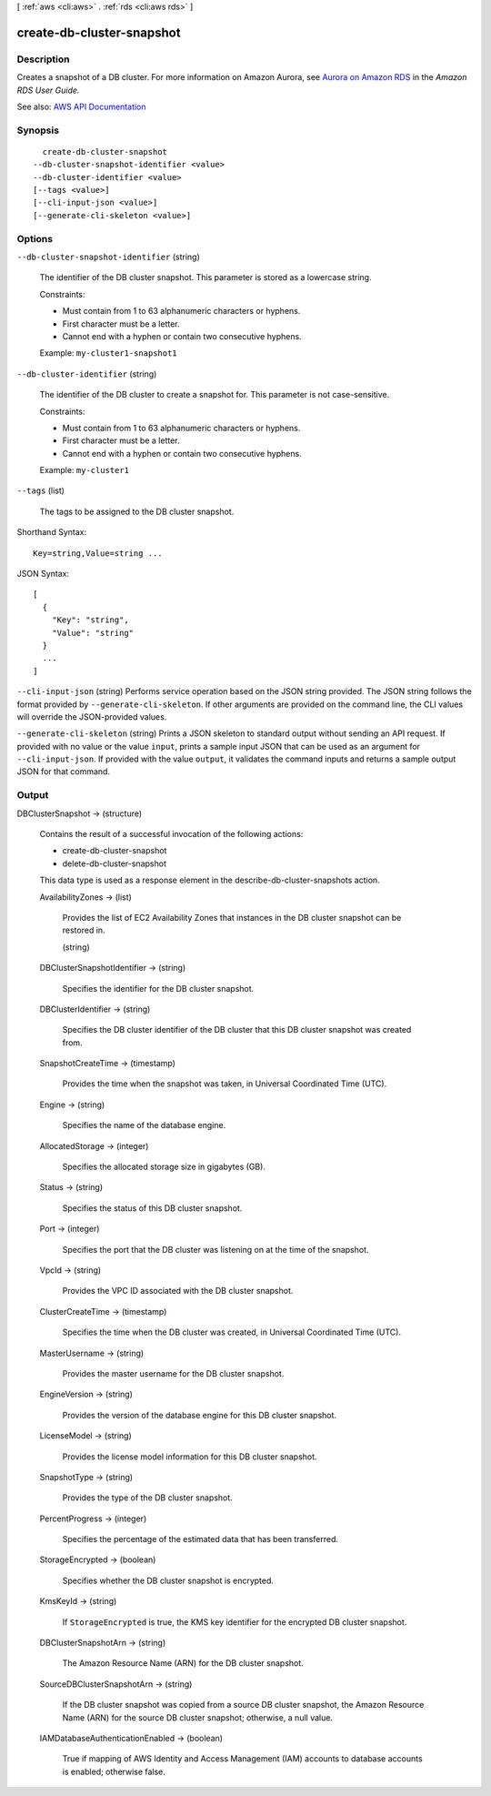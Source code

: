 [ :ref:`aws <cli:aws>` . :ref:`rds <cli:aws rds>` ]

.. _cli:aws rds create-db-cluster-snapshot:


**************************
create-db-cluster-snapshot
**************************



===========
Description
===========



Creates a snapshot of a DB cluster. For more information on Amazon Aurora, see `Aurora on Amazon RDS <http://docs.aws.amazon.com/AmazonRDS/latest/UserGuide/CHAP_Aurora.html>`_ in the *Amazon RDS User Guide.*  



See also: `AWS API Documentation <https://docs.aws.amazon.com/goto/WebAPI/rds-2014-10-31/CreateDBClusterSnapshot>`_


========
Synopsis
========

::

    create-db-cluster-snapshot
  --db-cluster-snapshot-identifier <value>
  --db-cluster-identifier <value>
  [--tags <value>]
  [--cli-input-json <value>]
  [--generate-cli-skeleton <value>]




=======
Options
=======

``--db-cluster-snapshot-identifier`` (string)


  The identifier of the DB cluster snapshot. This parameter is stored as a lowercase string.

   

  Constraints:

   

   
  * Must contain from 1 to 63 alphanumeric characters or hyphens. 
   
  * First character must be a letter. 
   
  * Cannot end with a hyphen or contain two consecutive hyphens. 
   

   

  Example: ``my-cluster1-snapshot1``  

  

``--db-cluster-identifier`` (string)


  The identifier of the DB cluster to create a snapshot for. This parameter is not case-sensitive.

   

  Constraints:

   

   
  * Must contain from 1 to 63 alphanumeric characters or hyphens. 
   
  * First character must be a letter. 
   
  * Cannot end with a hyphen or contain two consecutive hyphens. 
   

   

  Example: ``my-cluster1``  

  

``--tags`` (list)


  The tags to be assigned to the DB cluster snapshot.

  



Shorthand Syntax::

    Key=string,Value=string ...




JSON Syntax::

  [
    {
      "Key": "string",
      "Value": "string"
    }
    ...
  ]



``--cli-input-json`` (string)
Performs service operation based on the JSON string provided. The JSON string follows the format provided by ``--generate-cli-skeleton``. If other arguments are provided on the command line, the CLI values will override the JSON-provided values.

``--generate-cli-skeleton`` (string)
Prints a JSON skeleton to standard output without sending an API request. If provided with no value or the value ``input``, prints a sample input JSON that can be used as an argument for ``--cli-input-json``. If provided with the value ``output``, it validates the command inputs and returns a sample output JSON for that command.



======
Output
======

DBClusterSnapshot -> (structure)

  

  Contains the result of a successful invocation of the following actions:

   

   
  *  create-db-cluster-snapshot   
   
  *  delete-db-cluster-snapshot   
   

   

  This data type is used as a response element in the  describe-db-cluster-snapshots action.

  

  AvailabilityZones -> (list)

    

    Provides the list of EC2 Availability Zones that instances in the DB cluster snapshot can be restored in.

    

    (string)

      

      

    

  DBClusterSnapshotIdentifier -> (string)

    

    Specifies the identifier for the DB cluster snapshot.

    

    

  DBClusterIdentifier -> (string)

    

    Specifies the DB cluster identifier of the DB cluster that this DB cluster snapshot was created from.

    

    

  SnapshotCreateTime -> (timestamp)

    

    Provides the time when the snapshot was taken, in Universal Coordinated Time (UTC).

    

    

  Engine -> (string)

    

    Specifies the name of the database engine.

    

    

  AllocatedStorage -> (integer)

    

    Specifies the allocated storage size in gigabytes (GB).

    

    

  Status -> (string)

    

    Specifies the status of this DB cluster snapshot.

    

    

  Port -> (integer)

    

    Specifies the port that the DB cluster was listening on at the time of the snapshot.

    

    

  VpcId -> (string)

    

    Provides the VPC ID associated with the DB cluster snapshot.

    

    

  ClusterCreateTime -> (timestamp)

    

    Specifies the time when the DB cluster was created, in Universal Coordinated Time (UTC).

    

    

  MasterUsername -> (string)

    

    Provides the master username for the DB cluster snapshot.

    

    

  EngineVersion -> (string)

    

    Provides the version of the database engine for this DB cluster snapshot.

    

    

  LicenseModel -> (string)

    

    Provides the license model information for this DB cluster snapshot.

    

    

  SnapshotType -> (string)

    

    Provides the type of the DB cluster snapshot.

    

    

  PercentProgress -> (integer)

    

    Specifies the percentage of the estimated data that has been transferred.

    

    

  StorageEncrypted -> (boolean)

    

    Specifies whether the DB cluster snapshot is encrypted.

    

    

  KmsKeyId -> (string)

    

    If ``StorageEncrypted`` is true, the KMS key identifier for the encrypted DB cluster snapshot.

    

    

  DBClusterSnapshotArn -> (string)

    

    The Amazon Resource Name (ARN) for the DB cluster snapshot.

    

    

  SourceDBClusterSnapshotArn -> (string)

    

    If the DB cluster snapshot was copied from a source DB cluster snapshot, the Amazon Resource Name (ARN) for the source DB cluster snapshot; otherwise, a null value.

    

    

  IAMDatabaseAuthenticationEnabled -> (boolean)

    

    True if mapping of AWS Identity and Access Management (IAM) accounts to database accounts is enabled; otherwise false.

    

    

  


